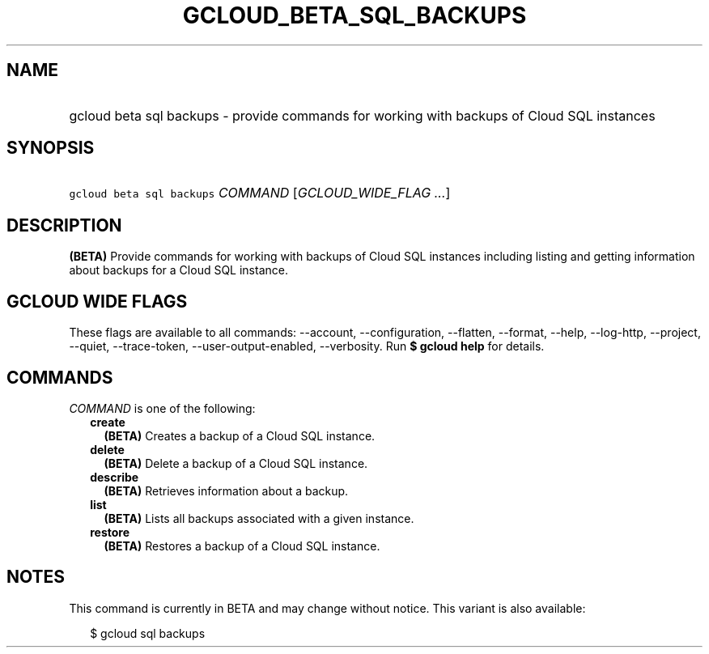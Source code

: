 
.TH "GCLOUD_BETA_SQL_BACKUPS" 1



.SH "NAME"
.HP
gcloud beta sql backups \- provide commands for working with backups of Cloud SQL instances



.SH "SYNOPSIS"
.HP
\f5gcloud beta sql backups\fR \fICOMMAND\fR [\fIGCLOUD_WIDE_FLAG\ ...\fR]



.SH "DESCRIPTION"

\fB(BETA)\fR Provide commands for working with backups of Cloud SQL instances
including listing and getting information about backups for a Cloud SQL
instance.



.SH "GCLOUD WIDE FLAGS"

These flags are available to all commands: \-\-account, \-\-configuration,
\-\-flatten, \-\-format, \-\-help, \-\-log\-http, \-\-project, \-\-quiet,
\-\-trace\-token, \-\-user\-output\-enabled, \-\-verbosity. Run \fB$ gcloud
help\fR for details.



.SH "COMMANDS"

\f5\fICOMMAND\fR\fR is one of the following:

.RS 2m
.TP 2m
\fBcreate\fR
\fB(BETA)\fR Creates a backup of a Cloud SQL instance.

.TP 2m
\fBdelete\fR
\fB(BETA)\fR Delete a backup of a Cloud SQL instance.

.TP 2m
\fBdescribe\fR
\fB(BETA)\fR Retrieves information about a backup.

.TP 2m
\fBlist\fR
\fB(BETA)\fR Lists all backups associated with a given instance.

.TP 2m
\fBrestore\fR
\fB(BETA)\fR Restores a backup of a Cloud SQL instance.


.RE
.sp

.SH "NOTES"

This command is currently in BETA and may change without notice. This variant is
also available:

.RS 2m
$ gcloud sql backups
.RE

